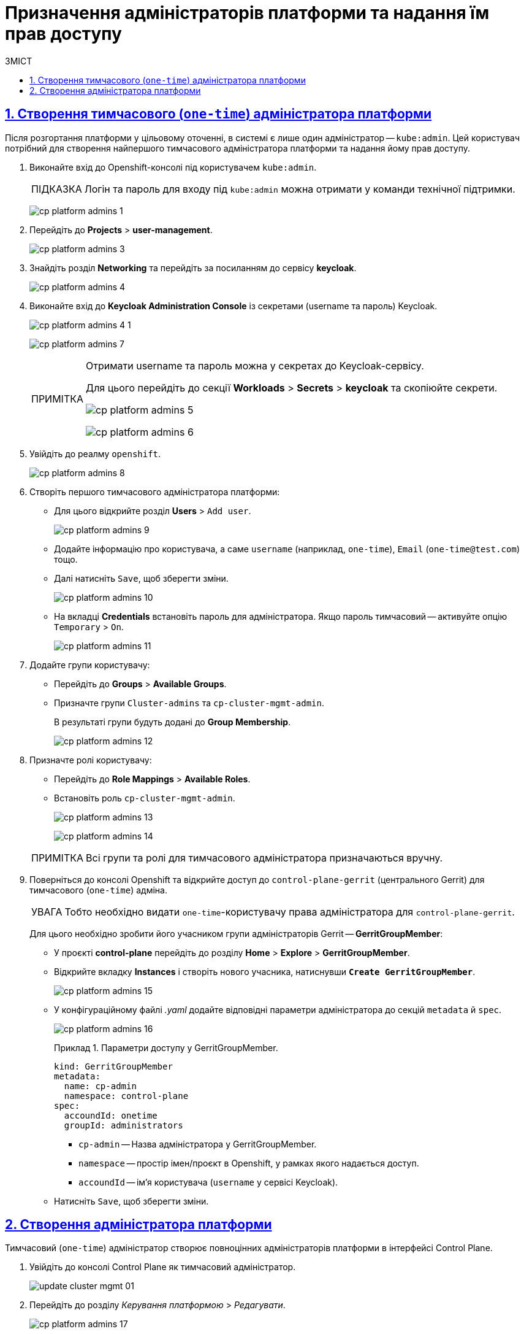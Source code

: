 = Призначення адміністраторів платформи та надання їм прав доступу
:toc-title: ЗМІСТ
:toc: auto
:toclevels: 5
:experimental:
:important-caption:     ВАЖЛИВО
:note-caption:          ПРИМІТКА
:tip-caption:           ПІДКАЗКА
:warning-caption:       ПОПЕРЕДЖЕННЯ
:caution-caption:       УВАГА
:example-caption:           Приклад
:figure-caption:            Зображення
:table-caption:             Таблиця
:appendix-caption:          Додаток
:sectnums:
:sectnumlevels: 5
:sectanchors:
:sectlinks:
:partnums:

== Створення тимчасового (`one-time`) адміністратора платформи

Після розгортання платформи у цільовому оточенні, в системі є лише один адміністратор -- `kube:admin`. Цей користувач потрібний для створення найпершого тимчасового адміністратора платформи та надання йому прав доступу.

. Виконайте вхід до Openshift-консолі під користувачем `kube:admin`.
+
TIP: Логін та пароль для входу під `kube:admin` можна отримати у команди технічної підтримки.
+
image:registry-management/cp-platform-admins/cp-platform-admins-1.png[]
+

. Перейдіть до *Projects* > *user-management*.
+
image:registry-management/cp-platform-admins/cp-platform-admins-3.png[]

. Знайдіть розділ *Networking* та перейдіть за посиланням до сервісу *keycloak*.
+
image:registry-management/cp-platform-admins/cp-platform-admins-4.png[]

. Виконайте вхід до *Keycloak Administration Console* із секретами (username та пароль) Keycloak.
+
image:registry-management/cp-platform-admins/cp-platform-admins-4-1.png[]
+
image:registry-management/cp-platform-admins/cp-platform-admins-7.png[]
+
[NOTE]
====
Отримати username та пароль можна у секретах до Keycloak-сервісу.

Для цього перейдіть до секції *Workloads* > *Secrets* > *keycloak* та скопіюйте секрети.

image:registry-management/cp-platform-admins/cp-platform-admins-5.png[]

image:registry-management/cp-platform-admins/cp-platform-admins-6.png[]
====

. Увійдіть до реалму `openshift`.
+
image:registry-management/cp-platform-admins/cp-platform-admins-8.png[]

. Створіть першого тимчасового адміністратора платформи:

* Для цього відкрийте розділ *Users* > `Add user`.
+
image:registry-management/cp-platform-admins/cp-platform-admins-9.png[]

* Додайте інформацію про користувача, а саме `username` (наприклад, `one-time`), `Email` (`one-time@test.com`) тощо.
* Далі натисніть `Save`, щоб зберегти зміни.
+
image:registry-management/cp-platform-admins/cp-platform-admins-10.png[]

* На вкладці *Credentials* встановіть пароль для адміністратора. Якщо пароль тимчасовий -- активуйте опцію `Temporary` > `On`.
+
image:registry-management/cp-platform-admins/cp-platform-admins-11.png[]

. Додайте групи користувачу:

* Перейдіть до *Groups* > *Available Groups*.
* Призначте групи `Cluster-admins` та `cp-cluster-mgmt-admin`.
+
В результаті групи будуть додані до *Group Membership*.
+
image:registry-management/cp-platform-admins/cp-platform-admins-12.png[]

. Призначте ролі користувачу:

* Перейдіть до *Role Mappings* > *Available Roles*.
* Встановіть роль `cp-cluster-mgmt-admin`.
+
image:registry-management/cp-platform-admins/cp-platform-admins-13.png[]
+
image:registry-management/cp-platform-admins/cp-platform-admins-14.png[]

+
NOTE: Всі групи та ролі для тимчасового адміністратора призначаються вручну.

. Поверніться до консолі Openshift та відкрийте доступ до `control-plane-gerrit` (центрального Gerrit) для тимчасового (`one-time`) адміна.
+
CAUTION: Тобто необхідно видати `one-time`-користувачу права адміністратора для `control-plane-gerrit`.
+
Для цього необхідно зробити його учасником групи адміністраторів Gerrit -- *GerritGroupMember*:

* У проєкті *control-plane* перейдіть до розділу *Home* > *Explore* > *GerritGroupMember*.
* Відкрийте вкладку *Instances* і створіть нового учасника, натиснувши *`Create GerritGroupMember`*.
+
image:registry-management/cp-platform-admins/cp-platform-admins-15.png[]

* У конфігураційному файлі _.yaml_ додайте відповідні параметри адміністратора до секцій `metadata` й `spec`.
+
image:registry-management/cp-platform-admins/cp-platform-admins-16.png[]
+
.Параметри доступу у GerritGroupMember.
====
[source,yaml]
----
kind: GerritGroupMember
metadata:
  name: cp-admin
  namespace: control-plane
spec:
  accoundId: onetime
  groupId: administrators
----

* `cp-admin` -- Назва адміністратора у GerritGroupMember.
* `namespace` -- простір імен/проєкт в Openshift, у рамках якого надається доступ.
* `accoundId` -- ім'я користувача (`username` у сервісі Keycloak).

====

* Натисніть `Save`, щоб зберегти зміни.

[#add-platform-admin-cp]
== Створення адміністратора платформи

Тимчасовий (`one-time`) адміністратор створює повноцінних адміністраторів платформи в інтерфейсі Control Plane.

. Увійдіть до консолі Control Plane як тимчасовий адміністратор.
+
image:admin:infrastructure/cluster-mgmt/update-cluster-mgmt-01.png[]

. Перейдіть до розділу _Керування платформою_ > _Редагувати_.
+
image:registry-management/cp-platform-admins/cp-platform-admins-17.png[]
+
image:registry-management/cp-platform-admins/cp-platform-admins-18.png[]

. У секції _Адміністратори_ додайте нового (повноцінного) адміністратора(-ів) платформи:

* Натисніть `+`, введіть дані адміністратора:
** ім'я;
** прізвище;
** username (адреса електронної пошти). Службове ім'я користувача в системі;
** пароль.
* Натисніть `Підтвердити`.
+
image:registry-management/cp-platform-admins/cp-platform-admins-19.png[]
+
В результаті сформується запит на оновлення зі статусом `NEW`.

. Відкрийте необхідний запит на оновлення та перейдіть до системи рецензування коду Gerrit за посиланням.
+
image:registry-management/cp-platform-admins/cp-platform-admins-20.png[]
+
image:registry-management/cp-platform-admins/cp-platform-admins-21.png[]

. Підтвердьте зміни: `Code Review +2` > `Submit`.
+
image:registry-management/cp-platform-admins/cp-platform-admins-22.png[]
+
[TIP]
====
Зміни з даними про адміністратора вносяться до репозиторію _cluster-mgmt_ та записуються до файлу _deploy-templates/values.yaml_.

image:registry-management/cp-platform-admins/cp-platform-admins-23.png[]
====

. Після злиття змін до master-гілки відповідного репозиторію, запускається процес збірки коду -- `MASTER-Build-cluster-mgmt`. Можна перейти за посиланням та переглянути статус виконання.
+
image:registry-management/cp-platform-admins/cp-platform-admins-24.png[]
+
image:registry-management/cp-platform-admins/cp-platform-admins-25.png[]

. Після успішного проходження збірки, адміністратор додається до переліку адмінів платформи.

[NOTE]
====
Такому (повноцінному) адміністратору платформи автоматично призначаються всі права доступу: групи `Cluster-admins` і `cluster-mgmt-admin`, та роль `cp-cluster-mgmt-admin` у Keycloak.
====

IMPORTANT: Створений адміністратор платформи має повний доступ до Openshift та Control Plane. Він може призначати інших адміністраторів платформи, створювати реєстри, а також додавати адміністраторів реєстру (_детальніше про створення адмінів реєстру -- див. xref:admin:registry-management/control-plane-create-registry.adoc[]_).